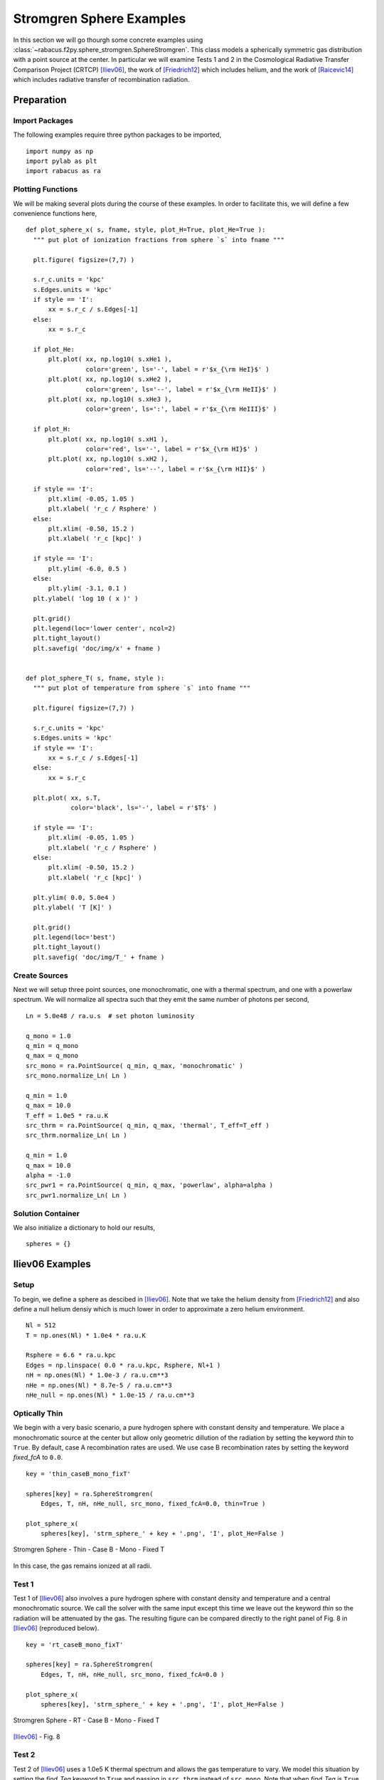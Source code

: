 ===========================
Stromgren Sphere Examples
===========================

In this section we will go thourgh some concrete examples using 
:class:`~rabacus.f2py.sphere_stromgren.SphereStromgren`.  
This class models a spherically symmetric gas distribution with a point source 
at the center. In particular we will examine Tests 1 and 2 in the Cosmological 
Radiative Transfer Comparison Project (CRTCP) [Iliev06]_, the work of 
[Friedrich12]_ which includes helium, and the work of [Raicevic14]_ which 
includes radiative transfer of recombination radiation. 


Preparation
=================


Import Packages
-------------------

The following examples require three python packages to be imported, ::

  import numpy as np
  import pylab as plt
  import rabacus as ra


Plotting Functions
-------------------

We will be making several plots during the course of these examples. In 
order to facilitate this, we will define a few convenience functions 
here, :: 

  def plot_sphere_x( s, fname, style, plot_H=True, plot_He=True ):
    """ put plot of ionization fractions from sphere `s` into fname """ 

    plt.figure( figsize=(7,7) )

    s.r_c.units = 'kpc'
    s.Edges.units = 'kpc'
    if style == 'I':
        xx = s.r_c / s.Edges[-1]
    else:
        xx = s.r_c

    if plot_He:
        plt.plot( xx, np.log10( s.xHe1 ), 
                  color='green', ls='-', label = r'$x_{\rm HeI}$' )
        plt.plot( xx, np.log10( s.xHe2 ), 
                  color='green', ls='--', label = r'$x_{\rm HeII}$' )
        plt.plot( xx, np.log10( s.xHe3 ), 
                  color='green', ls=':', label = r'$x_{\rm HeIII}$' )

    if plot_H:
        plt.plot( xx, np.log10( s.xH1 ), 
                  color='red', ls='-', label = r'$x_{\rm HI}$' )
        plt.plot( xx, np.log10( s.xH2 ), 
                  color='red', ls='--', label = r'$x_{\rm HII}$' )

    if style == 'I':
        plt.xlim( -0.05, 1.05 )
        plt.xlabel( 'r_c / Rsphere' )
    else:
        plt.xlim( -0.50, 15.2 )
        plt.xlabel( 'r_c [kpc]' )

    if style == 'I':    
        plt.ylim( -6.0, 0.5 )
    else:
        plt.ylim( -3.1, 0.1 )
    plt.ylabel( 'log 10 ( x )' )

    plt.grid()
    plt.legend(loc='lower center', ncol=2)
    plt.tight_layout()
    plt.savefig( 'doc/img/x' + fname )


  def plot_sphere_T( s, fname, style ):
    """ put plot of temperature from sphere `s` into fname """ 

    plt.figure( figsize=(7,7) )

    s.r_c.units = 'kpc'
    s.Edges.units = 'kpc'
    if style == 'I':
        xx = s.r_c / s.Edges[-1]
    else:
        xx = s.r_c

    plt.plot( xx, s.T, 
              color='black', ls='-', label = r'$T$' )

    if style == 'I':
        plt.xlim( -0.05, 1.05 )
        plt.xlabel( 'r_c / Rsphere' )
    else:
        plt.xlim( -0.50, 15.2 )
        plt.xlabel( 'r_c [kpc]' )

    plt.ylim( 0.0, 5.0e4 )
    plt.ylabel( 'T [K]' )

    plt.grid()
    plt.legend(loc='best')
    plt.tight_layout()
    plt.savefig( 'doc/img/T_' + fname )


Create Sources
-------------------

Next we will setup three point sources, one monochromatic, one with a 
thermal spectrum, and one with a powerlaw spectrum. 
We will normalize all spectra such that they emit the same number of photons 
per second, :: 

  Ln = 5.0e48 / ra.u.s  # set photon luminosity

  q_mono = 1.0
  q_min = q_mono
  q_max = q_mono
  src_mono = ra.PointSource( q_min, q_max, 'monochromatic' )
  src_mono.normalize_Ln( Ln )

  q_min = 1.0
  q_max = 10.0
  T_eff = 1.0e5 * ra.u.K
  src_thrm = ra.PointSource( q_min, q_max, 'thermal', T_eff=T_eff )
  src_thrm.normalize_Ln( Ln )

  q_min = 1.0
  q_max = 10.0
  alpha = -1.0
  src_pwr1 = ra.PointSource( q_min, q_max, 'powerlaw', alpha=alpha )
  src_pwr1.normalize_Ln( Ln )


Solution Container
-------------------

We also initialize a dictionary to hold our results, :: 

  spheres = {}


Iliev06 Examples
=======================


Setup
-----------

To begin, we define a sphere as descibed in [Iliev06]_.  Note that we 
take the helium density from [Friedrich12]_ and also define a null helium
densiy which is much lower in order to approximate a zero helium 
environment. ::

  Nl = 512
  T = np.ones(Nl) * 1.0e4 * ra.u.K

  Rsphere = 6.6 * ra.u.kpc
  Edges = np.linspace( 0.0 * ra.u.kpc, Rsphere, Nl+1 )
  nH = np.ones(Nl) * 1.0e-3 / ra.u.cm**3
  nHe = np.ones(Nl) * 8.7e-5 / ra.u.cm**3
  nHe_null = np.ones(Nl) * 1.0e-15 / ra.u.cm**3



Optically Thin
------------------

We begin with a very basic scenario, a pure hydrogen sphere with constant
density and temperature.  We place a monochromatic source at the center 
but allow only geometric dillution of the radiation by setting the keyword
`thin` to ``True``.  By default, case A recombination rates are used.  We use 
case B recombination rates by setting the keyword `fixed_fcA` to ``0.0``. ::

  key = 'thin_caseB_mono_fixT'

  spheres[key] = ra.SphereStromgren( 
      Edges, T, nH, nHe_null, src_mono, fixed_fcA=0.0, thin=True )

  plot_sphere_x( 
      spheres[key], 'strm_sphere_' + key + '.png', 'I', plot_He=False )

.. figure:: ./img/x_strm_sphere_thin_caseB_mono_fixT.png
   :width: 500px
   :align: center
   :figclass: align-center

   Stromgren Sphere - Thin - Case B - Mono - Fixed T

In this case, the gas remains ionized at all radii.   

Test 1 
--------------------------------------

Test 1 of [Iliev06]_ also involves a pure hydrogen sphere with constant
density and temperature and a central monochromatic source.  We call the 
solver with the same input except this time we leave out the keyword `thin`
so the radiation will be attenuated by the gas.  The resulting figure can be 
compared directly to the right panel of Fig. 8 in [Iliev06]_ 
(reproduced below). ::  

  key = 'rt_caseB_mono_fixT'

  spheres[key] = ra.SphereStromgren( 
      Edges, T, nH, nHe_null, src_mono, fixed_fcA=0.0 )

  plot_sphere_x( 
      spheres[key], 'strm_sphere_' + key + '.png', 'I', plot_He=False )



.. figure:: ./img/x_strm_sphere_rt_caseB_mono_fixT.png
   :width: 500px
   :align: center

   Stromgren Sphere - RT - Case B - Mono - Fixed T


.. figure:: ./img/ref/iliev_test_1.png
   :width: 500px
   :align: center

   [Iliev06]_ - Fig. 8






Test 2 
---------------------------------------------------

Test 2 of [Iliev06]_ uses a 1.0e5 K thermal spectrum and allows the gas 
temperature to vary.  We model this situation by setting the `find_Teq`
keyword to ``True`` and passing in ``src_thrm`` instead of ``src_mono``.  
Note that when `find_Teq` is ``True`` we also have to pass in 
a redshift using the keyword `z` so that Compton cooling can be accounted 
for. These figures can be compared directly to the rightmost panels of Figs. 
16 and 17 in [Iliev06]_ (reproduced below). ::

  key = 'rt_caseB_thrm_evoT'

  spheres[key] = ra.SphereStromgren( 
      Edges, T, nH, nHe_null, src_thrm, fixed_fcA=0.0, find_Teq=True, z=0.0 )

  plot_sphere_x( 
      spheres[key], 'strm_sphere_' + key + '.png', 'I', plot_He=False )
  plot_sphere_T( 
      spheres[key], 'strm_sphere_' + key + '.png', 'I' )

.. figure:: ./img/x_strm_sphere_rt_caseB_thrm_evoT.png 
   :width: 500px
   :align: center
   :figclass: align-center

   Stromgren Sphere - RT - Case B - Thermal - Equilibrium T

.. figure:: ./img/ref/iliev_test_2_x.png
   :width: 500px
   :align: center

   [Iliev06]_ - Fig. 16


.. figure:: ./img/T_strm_sphere_rt_caseB_thrm_evoT.png 
   :width: 500px
   :align: center
   :figclass: align-center

   Iliev Sphere - RT - Case B - Thermal - Equilibrium T

.. figure:: ./img/ref/iliev_test_2_T.png
   :width: 500px
   :align: center

   [Iliev06]_ - Fig. 17


Friedrich12 Examples
=======================

We now focus on the tests presented in [Friedrich12]_.  They are based on  
those described in [Iliev06]_ except they include helium.   Because
of the longer mean free path of helium ionizing photons, the radius of the 
sphere is increased to 15 kpc.   ::
 
  Rsphere = 15.0 * ra.u.kpc
  Edges = np.linspace( 0.0 * ra.u.kpc, Rsphere, Nl+1 )


Test 1 A
---------------

Test 1 A, examines a fixed temperature sphere, uses a thermal spectrum, and 
case A recombination rates.  The Rabacus figure can be compared to the panels 
in Fig. 4 of [Friedrich12]_ (reproduced below).  Because Rabacus produces 
equilibrium solutions, the lines in this figure should technically be compared 
to the CLOUDY results in [Friedrich12]_. ::

  key = 'rt_caseA_thrm_fixT'

  spheres[key] = ra.SphereStromgren( 
      Edges, T, nH, nHe, src_thrm, fixed_fcA=1.0 )

  plot_sphere_x( spheres[key], 'strm_sphere_' + key + '.png', 'F' )

.. figure:: ./img/x_strm_sphere_rt_caseA_thrm_fixT.png 
   :width: 500px
   :align: center
   :figclass: align-center

   Stromgren Sphere - RT - Case A - Thermal - Fixed T

.. figure:: ./img/ref/friedrich_fig_4.png
   :width: 700px
   :align: center
   :figclass: align-center

   [Friedrich12]_ - Fig. 4


.. note::

   The maximum energy of photons considered when constructing the spectra 
   in [Friedrich12]_ is unclear.  We have used `q_max` = ``10``, however 
   this choice can have order of magnitude effects on the ionization 
   fractions.  For example, try the powerlaw example with `q_max` = ``60`` 
   instead of ``10`` and plot the results. 

  




Test 1 B
---------------

Test 1 B, examines a fixed temperature sphere, uses a thermal spectrum, and 
case B recombination rates (i.e. the on-the-spot approximation). We note that 
using a case B rate for all ionic species is equivalent to what [Friedrich12]_ 
term the U-OTS or the uncoupled on-the-spot approximation. This figure can be 
compared to the panels in Fig. 5 of [Friedrich12]_ (reproduced below).  Again
our equilibrium solutions should technically be compared to the CLOUDY OTS 
solutions in that plot.  
:: 

  key = 'rt_caseB_thrm_fixT'

  spheres[key] = ra.SphereStromgren( 
      Edges, T, nH, nHe, src_thrm, fixed_fcA=0.0 )

  plot_sphere_x( spheres[key], 'strm_sphere_' + key + '.png', 'F' )


.. figure:: ./img/x_strm_sphere_rt_caseB_thrm_fixT.png 
   :width: 500px
   :align: center
   :figclass: align-center

   Stromgren Sphere - RT - Case B - Thermal - Fixed T

.. figure:: ./img/ref/friedrich_fig_5.png
   :width: 700px
   :align: center
   :figclass: align-center

   [Friedrich12]_ - Fig. 5


Test 2
--------------

Test 2 in [Friedrich12]_ allows the temperature to vary and examines ionization
profiles in the case of powerlaw sources.  They present results for spectra 
with powerlaw indices of :math:`\beta=1` and :math:`\beta=2`.  Here we will 
only reproduce the :math:`\beta=1` solution.  This figure can be compared to 
the panels in Fig. 6 of [Friedrich12]_ (reproduced below).  Our equilibrium 
solutions should technically be compared to the CLOUDY OTS solutions in that 
plot.  The dependence on the maximum photon energy included in the spectrum 
`q_max` is stronger for the powerlaw source than for the thermal source. ::

  key = 'rt_caseB_pwr1_evoT'

  spheres[key] = ra.SphereStromgren( 
      Edges, T, nH, nHe, src_pwr1, fixed_fcA=0.0, find_Teq=True, z=0.0 )
  
  plot_sphere_x( spheres[key], 'strm_sphere_' + key + '.png', 'F' )
  plot_sphere_T( spheres[key], 'strm_sphere_' + key + '.png', 'F' )
   

.. figure:: ./img/x_strm_sphere_rt_caseB_pwr1_evoT.png 
   :width: 500px
   :align: center
   :figclass: align-center

   Stromgren Sphere - RT - Case B - Powerlaw - Equilibrium T


.. figure:: ./img/ref/friedrich_fig_6.png
   :width: 700px
   :align: center
   :figclass: align-center

   [Friedrich12]_ - Fig. 6


.. figure:: ./img/T_strm_sphere_rt_caseB_pwr1_evoT.png 
   :width: 500px
   :align: center
   :figclass: align-center

   Stromgren Sphere - RT - Case B - Powerlaw - Equilibrium T




Raicevic14 Examples
=======================

Now we focus on the treatment of recombination radiation.  [Raicevic14]_ 
present the results of treating this radiation explicitly using a 3-D radiative
transfer code.  We will solve the problem by transporting this radiation 
in our 1-D geometries.  First we resize the sphere back to the original CRTCP 
size, ::

  Rsphere = 6.6 * ra.u.kpc
  Edges = np.linspace( 0.0 * ra.u.kpc, Rsphere, Nl+1 )


Recombination Radiation
---------------------------

The first test involves a simple comparison between using fixed case A rates, 
fixed case B rates, or following the recombination radiation explicitly. 
We do not have a fixed case A sphere yet so we solve that first, ::

  key = 'rt_caseA_mono_fixT'
  spheres[key] = ra.SphereStromgren( 
      Edges, T, nH, nHe_null, src_mono, fixed_fcA=1.0 )

Rabacus has three options for the treatment of recombination radiation.  In the
first, all recombination radiation is assumed to be transported radially 
outward.  This makes the assumption that the ionized center of the sphere 
produces zero optical depth.  This option can be activated by setting the 
keyword `rec_meth` to ``outward``.  ::

  key = 'rt_outward_mono_fixT'
  spheres[key] = ra.SphereStromgren( 
      Edges, T, nH, nHe_null, src_mono, rec_meth='outward' )

The second option transports recombination radiation along radial lines as 
well, but accounts for the optical depth encounterd by inward travelling 
radiation.  This option can be activated by setting the keyword `rec_meth`
to ``radial``. ::

  key = 'rt_radial_mono_fixT'
  spheres[key] = ra.SphereStromgren( 
      Edges, T, nH, nHe_null, src_mono, rec_meth='radial' )

The third and most realistic option transports recombination radiation 
isotropically from each layer.  This option can be activated by setting the 
keyword `rec_meth` to ``isotropic``. ::

  key = 'rt_isotropic_mono_fixT'
  spheres[key] = ra.SphereStromgren( 
      Edges, T, nH, nHe_null, src_mono, rec_meth='isotropic' )

Below we produce a plot that can be compared to the upper right panel in 
Fig. 2 of [Raicevic14]_ (reproduced below).  ::

  plt.figure( figsize=(7,7) )

  key = 'rt_caseA_mono_fixT'
  s = spheres[key]
  s.r_c.units = 'kpc'
  s.Edges.units = 'kpc'
  xx = s.r_c / s.Edges[-1]

  key = 'rt_caseA_mono_fixT'
  s = spheres[key]
  plt.plot( xx, np.log10( s.xH1 ), 
            color='blue', ls=':', label = r'case A' )

  key = 'rt_caseB_mono_fixT'
  s = spheres[key]
  plt.plot( xx, np.log10( s.xH1 ), 
            color='black', ls='--', label = r'case B' )

  key = 'rt_outward_mono_fixT'
  s = spheres[key]
  plt.plot( xx, np.log10( s.xH1 ), 
            color='cyan', ls='-', label = r'outward' )

  key = 'rt_radial_mono_fixT'
  s = spheres[key]
  plt.plot( xx, np.log10( s.xH1 ), 
            color='green', ls='-', label = r'radial' )

  key = 'rt_isotropic_mono_fixT'
  s = spheres[key]
  plt.plot( xx, np.log10( s.xH1 ), 
            color='red', ls='-', label = r'isotropic' )

  plt.xlim( -0.05, 1.05 )
  plt.xlabel( 'r_c / Rsphere' )

  plt.ylim( -6.0, 0.5 )
  plt.ylabel( 'log 10 ( x )' )
  
  plt.grid()
  plt.legend(loc='best', ncol=2)
  plt.tight_layout()
  plt.savefig( 'doc/img/x_raicevic.png' )

.. figure:: ./img/x_raicevic.png 
   :width: 500px
   :align: center
   :figclass: align-center

   Stromgren Sphere - RT - Case A vs Case B vs Transport

.. figure:: ./img/ref/raicevic_fig_2a.png 
   :width: 400px
   :align: center
   :figclass: align-center

   [Raicevic14]_ - Fig. 2



The ``outward`` and ``radial`` options produce similar results and 
``isotropic`` is the same as [Raicevic14]_. 


Diffuse vs. Source 
---------------------------

In the next Figure we show the radiation intensity from the central point
source (source) compared to that from recombinations (diffuse).  The 
photoionization rates due to the central point source and the diffuse 
recombinations are both stored in the returned solved object.  The following  
plots can be compared to the lower right panel in Fig. 2 of [Raicevic14]_ 
(reproduced below).  Here we show the results of using the ``isotropic`` 
keyword. Note that the x-axis is scaled by the stromgren radius = 5.4 kpc and 
not the box length. ::

  plt.figure( figsize=(7,7) )

  key = 'rt_isotropic_mono_fixT'
  s = spheres[key]
  s.r_c.units = 'kpc'
  s.Edges.units = 'kpc'
  xx = s.r_c / (5.4*ra.u.kpc) # s.Edges[-1]

  geo = 4.0 * np.pi * s.r_c**2
  I0 = s.H1i_src[0] * geo[0]

  # source I/I0 
  #------------------------------------
  Is = s.H1i_src * geo
  yy = Is / I0
  plt.plot( xx, yy, 
            color='red', ls='-', label='source' )

  # recomb I/I0 
  #------------------------------------
  Id = s.H1i_rec * geo
  yy = Id / I0
  plt.plot( xx, yy, 
            color='red', ls='--', label='diffuse' )

  # ratio diffuse/source
  #------------------------------------
  yy = Id / Is
  plt.plot( xx, yy, 
            color='red', ls=':', label='ratio' )

  plt.ylabel( r'$I/I_0$', fontsize=25 )
  plt.ylim( 0.0, 1.05 )

  plt.xlabel( 'r_c / R_strom' )
  plt.xlim( -0.05, 1.05 )

  plt.grid()
  plt.legend(loc='best', ncol=1)
  plt.tight_layout()
  plt.savefig( 'doc/img/I_raicevic_isotropic.png' )


.. figure:: ./img/I_raicevic_isotropic.png 
   :width: 500px
   :align: center
   :figclass: align-center

   Stromgren Sphere - Source vs Diffuse photons - Isotropic


.. figure:: ./img/ref/raicevic_fig_2b.png 
   :width: 400px
   :align: center
   :figclass: align-center

   [Raicevic14]_ - Fig. 2


Making this plot using the sphere solved with the ``radial`` model, exposes 
the differences between ``isotropic`` (and also ``outward``) and ``radial``. 
While the results are similar for all three models at large radii, the diffuse 
radiation makes a larger contribution at smaller radii in ``radial``.  This is 
due to the fact that the ``radial`` method considers the opacity encountered 
by inward travelling recombination radiation. ::

  plt.figure( figsize=(7,7) )

  key = 'rt_radial_mono_fixT'
  s = spheres[key]
  s.r_c.units = 'kpc'
  s.Edges.units = 'kpc'
  xx = s.r_c / (5.4*ra.u.kpc) # s.Edges[-1]

  geo = 4.0 * np.pi * s.r_c**2
  I0 = s.H1i_src[0] * geo[0]

  # source I/I0 
  #------------------------------------
  Is = s.H1i_src * geo
  yy = Is / I0
  plt.plot( xx, yy, 
            color='green', ls='-', label='source' )

  # recomb I/I0 
  #------------------------------------
  Id = s.H1i_rec * geo
  yy = Id / I0
  plt.plot( xx, yy, 
            color='green', ls='--', label='diffuse' )

  # ratio diffuse/source
  #------------------------------------
  yy = Id / Is
  plt.plot( xx, yy, 
            color='green', ls=':', label='ratio' )

  plt.ylabel( r'$I/I_0$', fontsize=25 )
  plt.ylim( 0.0, 1.05 )

  plt.xlabel( 'r_c / R_strom' )
  plt.xlim( -0.05, 1.05 )

  plt.grid()
  plt.legend(loc='best', ncol=1)
  plt.tight_layout()
  plt.savefig( 'doc/img/I_raicevic_radial.png' )

.. figure:: ./img/I_raicevic_radial.png 
   :width: 500px
   :align: center
   :figclass: align-center

   Stromgren Sphere - Source vs Diffuse photons - Radial



References
==========

.. [Iliev06] http://arxiv.org/abs/astro-ph/0603199
.. [Friedrich12] http://arxiv.org/abs/1201.0602
.. [Raicevic14] http://arxiv.org/abs/1311.0182
